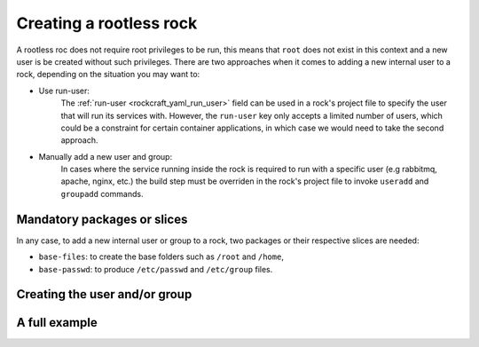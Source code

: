 .. _create_a_rootless_rock:

Creating a rootless rock
************************

A rootless roc does not require root privileges to be run, this means that ``root``
does not exist in this context and a new user is be created without such privileges.
There are two approaches when it comes to adding a new internal user to a rock,
depending on the situation you may want to:

- Use run-user:
    The :ref:`run-user <rockcraft_yaml_run_user>` field can be used
    in a rock's project file to specify the user that will run its services with.
    However, the ``run-user`` key only accepts a limited number of users, which could
    be a constraint for certain container applications, in which case we would need to
    take the second approach.

- Manually add a new user and group:
    In cases where the service running
    inside the rock is required to run with a specific user (e.g rabbitmq,
    apache, nginx, etc.) the build step must be overriden in the
    rock's project file to invoke ``useradd`` and ``groupadd`` commands.

Mandatory packages or slices
----------------------------

In any case, to add a new internal user or group to a rock, two packages or
their respective slices are needed:

- ``base-files``: to create the base folders such as ``/root`` and ``/home``,
- ``base-passwd``: to produce ``/etc/passwd`` and ``/etc/group`` files.

Creating the user and/or group
------------------------------

.. tabs::

    .. group-tab:: Using run-user

        ``run-user`` is declared at the root level of the rockcraft project file. It
        must be assigned a string which is the name of the new user that will be
        created and used to run the services inside the rock.

    .. group-tab:: Manually adding user and group

        Invoking the ``useradd`` and ``groupadd`` commands can take place in a part's
        :ref:`build <lifecycle>` step. This can be done by writing those commands in
        ``override-build`` key. However, the changes made by those commands will be
        only applied on the build instance, and will not be available in the resulting
        rock. Hence, ``$CRAFT_PART_INSTALL`` should be passed as the root directory to
        those two commands.

A full example
--------------

.. tabs::

    .. group-tab:: Using run-user

        The following project file illustrates how to use the ``useradd`` command
        in the ``override-build`` key inside a part.

        For an example of how to access the user inside the rock, here's a simple
        Python web service. The script will return an HTTP response containing the
        user that is running the web service:

        .. literalinclude:: ../code/rootless-rock/serve_user.py
            :language: python

        In the rockcraft project file, add the run-user field:

        .. literalinclude:: ../code/rootless-rock/using-run-user/rockcraft.yaml
            :caption: rockcraft.yaml
            :language: yaml
            :start-after: [docs:rock-run-user]
            :end-before: [docs:rock-run-user-end]

        Then, add the service, rockcraft will automatically run it with the
        ``_daemon_`` user:

        .. literalinclude:: ../code/rootless-rock/using-run-user/rockcraft.yaml
            :caption: rockcraft.yaml
            :language: yaml
            :start-after: [docs:rock-services]
            :end-before: [docs:rock-services-end]

        The final project file will look like this:

        .. literalinclude:: ../code/rootless-rock/using-run-user/rockcraft-clean.yaml
            :caption: rockcraft.yaml
            :language: yaml

        With the part and web service in place, build the rock:

        .. literalinclude:: ../code/rootless-rock/task.yaml
            :language: bash
            :start-after: [docs:pack-rock]
            :end-before: [docs:pack-rock-end]
            :dedent: 2

        Next, we will convert the rock from an OCI archive to a Docker image using
        Skopeo:

        .. literalinclude:: ../code/rootless-rock/task.yaml
            :language: bash
            :start-after: [docs:skopeo]
            :end-before: [docs:skopeo-end]
            :dedent: 2

        We can now check which internal user is running the service by running the
        image container:

        .. literalinclude:: ../code/rootless-rock/task.yaml
            :language: bash
            :start-after: [docs:check-user-run-user]
            :end-before: [docs:check-user-run-user-end]
            :dedent: 2

        The response should contain the new user name:

        .. code-block::

            Serving by _daemon_ on port 8080

    .. group-tab:: Manually adding user and group

        The following project file illustrates how to use the ``useradd`` command
        in the ``override-build`` key inside a part.

        For an example of how to access the user inside the rock, here's a simple
        Python web service. The script will return an HTTP response containing the
        user that is running the web service:

        .. literalinclude:: ../code/rootless-rock/serve_user.py
            :language: python

        Then, add a service to that runs the web service:

        .. literalinclude:: ../code/rootless-rock/manual-user-add/rockcraft.yaml
            :caption: rockcraft.yaml
            :language: yaml
            :start-after: [docs:rock-services]
            :end-before: [docs:rock-services-end]

        In the ``override-build`` section of the part, let's create a new user and a
        new group. We will also copy the Python script to a ``cgi-bin`` folder, and
        give it the execute permission:

        .. literalinclude:: ../code/rootless-rock/manual-user-add/rockcraft.yaml
            :caption: rockcraft.yaml
            :language: yaml
            :start-after: [docs:rock-build]
            :end-before: [docs:rock-build-end]

        The final project file will look like this:

        .. literalinclude:: ../code/rootless-rock/manual-user-add/rockcraft-clean.yaml
            :caption: rockcraft.yaml
            :language: yaml

        With the part and web service in place, build the rock:

        .. literalinclude:: ../code/rootless-rock/task.yaml
            :language: bash
            :start-after: [docs:pack-rock]
            :end-before: [docs:pack-rock-end]
            :dedent: 2

        Next, we will convert the rock from an OCI archive to a Docker image using
        Skopeo:

        .. literalinclude:: ../code/rootless-rock/task.yaml
            :language: bash
            :start-after: [docs:skopeo]
            :end-before: [docs:skopeo-end]
            :dedent: 2

        We can now check which internal user is running the service by running the
        image container:

        .. literalinclude:: ../code/rootless-rock/task.yaml
            :language: bash
            :start-after: [docs:check-user]
            :end-before: [docs:check-user-end]
            :dedent: 2

        The response should contain the new user name:

        .. code-block::

            Serving by myuser on port 8080
